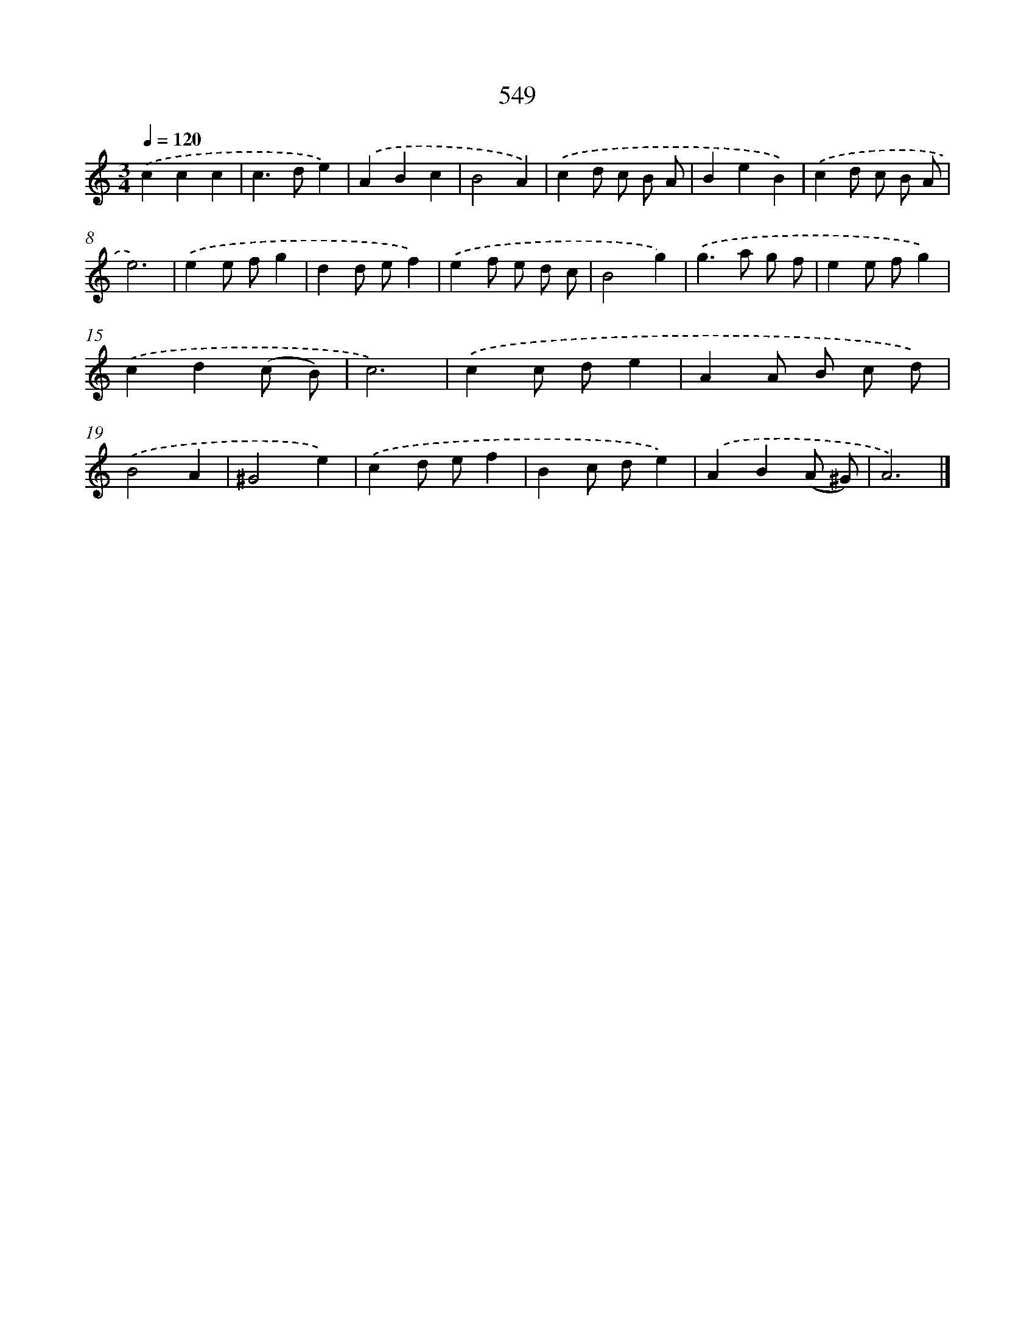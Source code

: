 X: 8302
T: 549
%%abc-version 2.0
%%abcx-abcm2ps-target-version 5.9.1 (29 Sep 2008)
%%abc-creator hum2abc beta
%%abcx-conversion-date 2018/11/01 14:36:45
%%humdrum-veritas 2109485909
%%humdrum-veritas-data 1590619813
%%continueall 1
%%barnumbers 0
L: 1/8
M: 3/4
Q: 1/4=120
K: C clef=treble
.('c2c2c2 |
c2>d2e2) |
.('A2B2c2 |
B4A2) |
.('c2d c B A |
B2e2B2) |
.('c2d c B A |
e6) |
.('e2e fg2 |
d2d ef2) |
.('e2f e d c |
B4g2) |
.('g2>a2 g f |
e2e fg2) |
.('c2d2(c B) |
c6) |
.('c2c de2 |
A2A B c d) |
.('B4A2 |
^G4e2) |
.('c2d ef2 |
B2c de2) |
.('A2B2(A ^G) |
A6) |]
